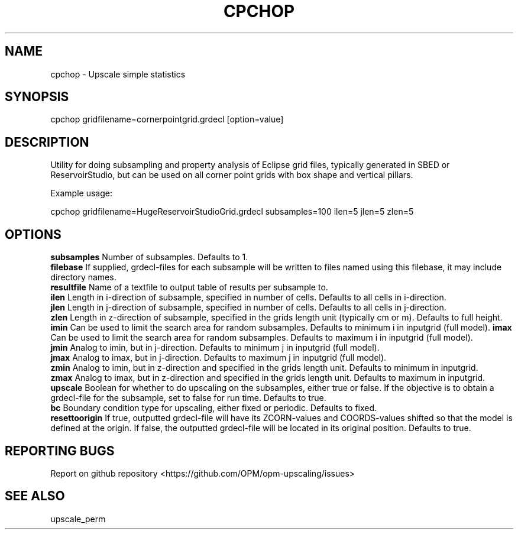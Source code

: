 .TH CPCHOP "1" "October 2021" "cpchop 2021.10" "User Commands"
.SH NAME
cpchop \- Upscale simple statistics
.SH SYNOPSIS
cpchop gridfilename=cornerpointgrid.grdecl [option=value]
.SH DESCRIPTION
Utility for doing subsampling and property analysis of Eclipse grid files, typically generated in SBED or ReservoirStudio, but can be used on all corner point grids with box shape and vertical pillars.

Example usage:

cpchop gridfilename=HugeReservoirStudioGrid.grdecl subsamples=100 ilen=5 jlen=5 zlen=5
.SH OPTIONS
\fBsubsamples\fR Number of subsamples. Defaults to 1.
.br
\fBfilebase\fR If supplied, grdecl-files for each subsample will be
written to files named using this filebase, it may include directory
names.
.br
\fBresultfile\fR Name of a textfile to output table of results per
subsample to.
.br
\fBilen\fR Length in i-direction of subsample, specified in number of
cells. Defaults to all cells in i-direction.
.br
\fBjlen\fR Length in j-direction of subsample, specified in number of
cells. Defaults to all cells in j-direction.
.br
\fBzlen\fR Length in z-direction of subsample, specified in the grids length unit (typically cm or m). Defaults to full height.
\fBimin\fR Can be used to limit the search area for random
subsamples. Defaults to minimum i in inputgrid (full model).
\fBimax\fR Can be used to limit the search area for random
subsamples. Defaults to maximum i in inputgrid (full model).
.br
\fBjmin\fR Analog to imin, but in j-direction. Defaults to minimum j
in inputgrid (full model).
.br
\fBjmax\fR Analog to imax, but in j-direction. Defaults to maximum j
in inputgrid (full model).
.br
\fBzmin\fR Analog to imin, but in z-direction and specified in the grids length unit. Defaults to minimum in inputgrid.
.br
\fBzmax\fR Analog to imax, but in z-direction and specified in the grids length unit. Defaults to maximum in inputgrid.
.br
\fBupscale\fR Boolean for whether to do upscaling on the subsamples, either true or false. If the objective is to obtain a grdecl-file for the subsample, set to false for run time. Defaults to true.
.br
\fBbc\fR Boundary condition type for upscaling, either fixed or periodic. Defaults to fixed.
.br
\fBresettoorigin\fR If true, outputted grdecl-file will have its ZCORN-values and COORDS-values shifted so that the model is defined at the origin. If false, the outputted grdecl-file will be located in its original position. Defaults to true.
.SH "REPORTING BUGS"
Report on github repository <https://github.com/OPM/opm-upscaling/issues>
.SH "SEE ALSO"
upscale_perm
